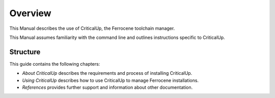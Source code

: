 .. SPDX-FileCopyrightText: The Ferrocene Developers
.. SPDX-License-Identifier: MIT OR Apache-2.0

.. _overview:

Overview
========

This Manual describes the use of CriticalUp, the Ferrocene toolchain manager.

This Manual assumes familiarity with the command line and outlines
instructions specific to CriticalUp.

Structure
---------

This guide contains the following chapters:

* *About CriticalUp* describes the requirements and process of installing
  CriticalUp.
* *Using CriticalUp* describes how to use CriticalUp to manage Ferrocene
  installations.
* *References* provides further support and information about other
  documentation.

